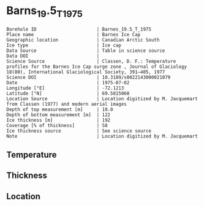 * Barns_19.5_T_1975

#+NAME: ingest_meta
#+BEGIN_SRC bash :results verbatim :exports results
cat meta.bsv | sed 's/|/@| /' | column -s"@" -t
#+END_SRC

#+RESULTS: ingest_meta
#+begin_example
Borehole ID                      | Barnes_19.5_T_1975
Place name                       | Barnes Ice Cap
Geographic location              | Canadian Arctic South
Ice type                         | Ice cap
Data Source                      | Table in science source
Data DOI                         | 
Science Source                   | Classen, D. F.: Temperature profiles for the Barnes Ice Cap surge zone , Journal of Glaciology 18(80), International Glaciological Society, 391–405, 1977
Science DOI                      | 10.3189/s0022143000021079
Date                             | 1975-07-02
Longitude [°E]                   | -72.1213
Latitude [°N]                    | 69.5815068
Location Source                  | Location digitized by M. Jacquemart from Classen (1977) and modern aerial images
Depth of top measurement [m]     | 10.0
Depth of bottom measurement [m]  | 122
Ice thickness [m]                | 192
Coverage [% of thickness]        | 58
Ice thickness source             | See science source
Note                             | Location digitized by M. Jacquemart
#+end_example


** Temperature

** Thickness

** Location

** Data                                                 :noexport:

#+NAME: ingest_data
#+BEGIN_SRC bash :exports results
cat data.csv | sort -t, -n -k1
#+END_SRC

#+RESULTS: ingest_data
|   d |     t |
|  10 | -9.95 |
|  17 | -7.91 |
|  20 | -7.32 |
|  30 | -6.06 |
|  40 |  -5.1 |
|  50 | -4.27 |
|  60 | -3.57 |
|  62 |  -3.5 |
|  70 | -2.97 |
|  72 |  -2.9 |
|  82 | -2.44 |
|  92 | -1.98 |
| 102 |  -1.6 |
| 112 | -1.37 |
| 122 | -0.92 |


